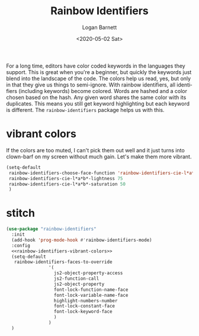 #+title:     Rainbow Identifiers
#+author:    Logan Barnett
#+email:     logustus@gmail.com
#+date:      <2020-05-02 Sat>
#+language:  en
#+file_tags:
#+tags:

For a long time, editors have color coded keywords in the languages they
support. This is great when you're a beginner, but quickly the keywords just
blend into the landscape of the code. The colors help us read, yes, but only in
that they give us things to semi-ignore. With rainbow identifiers, all
identifiers (including keywords) become colored. Words are hashed and a color
chosen based on the hash. Any given word shares the same color with its
duplicates. This means you still get keyword highlighting but each keyword is
different. The =rainbow-identifiers= package helps us with this.

* vibrant colors
If the colors are too muted, I can't pick them out well and it just turns into
clown-barf on my screen without much gain. Let's make them more vibrant.

#+name rainbow-identifiers-vibrant-colors
#+begin_src emacs-lisp :results none
  (setq-default
   rainbow-identifiers-choose-face-function 'rainbow-identifiers-cie-l*a*b*-choose-face
   rainbow-identifiers-cie-l*a*b*-lightness 75
   rainbow-identifiers-cie-l*a*b*-saturation 50
   )
#+end_src

* stitch
#+begin_src emacs-lisp :results none :noweb yes
(use-package "rainbow-identifiers"
  :init
  (add-hook 'prog-mode-hook #'rainbow-identifiers-mode)
  :config
  <<rainbow-identifiers-vibrant-colors>>
  (setq-default
   rainbow-identifiers-faces-to-override
                '(
                  js2-object-property-access
                  js2-function-call
                  js2-object-property
                  font-lock-function-name-face
                  font-lock-variable-name-face
                  highlight-numbers-number
                  font-lock-constant-face
                  font-lock-keyword-face
                  )
                )
  )
#+end_src

